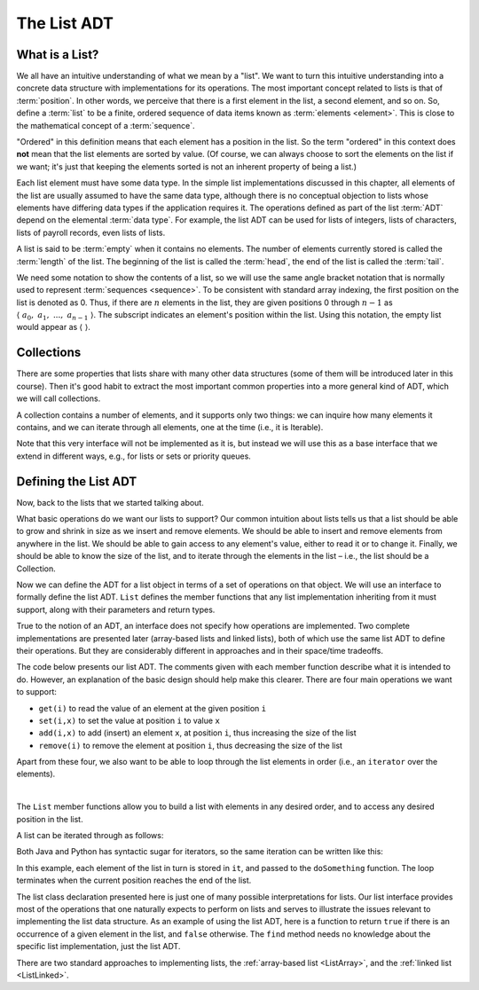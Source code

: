 .. raw:: html

   <script>ODSA.SETTINGS.MODULE_SECTIONS = ['what-is-a-list', 'collections', 'defining-the-list-adt'];</script>

.. _ListADT:


.. raw:: html

   <script>ODSA.SETTINGS.DISP_MOD_COMP = true;ODSA.SETTINGS.MODULE_NAME = "ListADT";ODSA.SETTINGS.MODULE_LONG_NAME = "The List ADT";ODSA.SETTINGS.MODULE_CHAPTER = "Linear Structures"; ODSA.SETTINGS.BUILD_DATE = "2021-11-24 14:11:59"; ODSA.SETTINGS.BUILD_CMAP = true;JSAV_OPTIONS['lang']='en';JSAV_EXERCISE_OPTIONS['code']='pseudo';</script>


.. |--| unicode:: U+2013   .. en dash
.. |---| unicode:: U+2014  .. em dash, trimming surrounding whitespace
   :trim:



.. odsalink:: AV/ChalmersGU/CGU-Styles.css
.. This file is part of the OpenDSA eTextbook project. See
.. http://opendsa.org for more details.
.. Copyright (c) 2012-2020 by the OpenDSA Project Contributors, and
.. distributed under an MIT open source license.

.. avmetadata::
   :author: Cliff Shaffer
   :requires: ADT
   :satisfies: list ADT
   :topic: Lists

The List ADT
============

What is a List?
---------------

We all have an intuitive understanding of what we mean by a "list".
We want to turn this intuitive understanding into a concrete data
structure with implementations for its operations.
The most important concept related to lists is that of
:term:`position`.
In other words, we perceive that there is a first element in the list,
a second element, and so on.
So, define a :term:`list` to be a finite, ordered
sequence of data items known as :term:`elements <element>`.
This is close to the mathematical concept of
a :term:`sequence`.

"Ordered" in this definition means that each element has a
position in the list.
So the term "ordered" in this context does **not** mean that the list
elements are sorted by value.
(Of course, we can always choose to sort the elements on the list if
we want; it's just that keeping the elements sorted is not an inherent
property of being a list.)

Each list element must have some data type.
In the simple list implementations discussed in this chapter, all
elements of the list are usually assumed to have the same data type,
although there is no conceptual objection to lists whose elements have
differing data types if the application requires it.
The operations defined as part of the list :term:`ADT` 
depend on the elemental :term:`data type`.
For example, the list ADT can be used for lists of integers, lists of
characters, lists of payroll records, even lists of lists.

A list is said to be :term:`empty` when it contains no elements.
The number of elements currently stored is called the
:term:`length` of the list.
The beginning of the list is called the :term:`head`,
the end of the list is called the :term:`tail`.

We need some notation to show the contents of a list,
so we will use the same angle bracket notation that is normally used
to represent :term:`sequences <sequence>`.
To be consistent with standard array indexing, the first position
on the list is denoted as 0.
Thus, if there are :math:`n` elements in the list, they are given
positions 0 through :math:`n-1` as
:math:`\langle\ a_0,\ a_1,\ ...,\ a_{n-1}\ \rangle`.
The subscript indicates an element's position within the list.
Using this notation, the empty list would appear as
:math:`\langle\ \rangle`.


Collections
------------------------

There are some properties that lists share with many other data structures
(some of them will be introduced later in this course).
Then it's good habit to extract the most important common properties into
a more general kind of ADT, which we will call collections.

A collection contains a number of elements, and it supports only two things:
we can inquire how many elements it contains, and
we can iterate through all elements, one at the time (i.e., it is Iterable).

.. codeinclude:: ChalmersGU/API/API
   :tag: CollectionADT

Note that this very interface will not be implemented as it is, but instead
we will use this as a base interface that we extend in different ways,
e.g., for lists or sets or priority queues.


Defining the List ADT
-----------------------

Now, back to the lists that we started talking about. 

What basic operations do we want our lists to support?
Our common intuition about lists tells us that a list should be able
to grow and shrink in size as we insert and remove elements.
We should be able to insert and remove elements from anywhere in
the list.
We should be able to gain access to any element's value,
either to read it or to change it.
Finally, we should be able to know the size of the list, and
to iterate through the elements in the list – i.e., the list should be a Collection.

Now we can define the ADT for a list object in terms of a set
of operations on that object.
We will use an interface to formally define the list ADT.
``List`` defines the member functions that any list
implementation inheriting from it must support, along with their
parameters and return types.

True to the notion of an ADT, an interface
does not specify how operations are implemented.
Two complete implementations are presented later
(array-based lists and linked lists),
both of which use the same list ADT to define their operations.
But they are  considerably different in approaches and in their
space/time tradeoffs.

The code below presents our list ADT.
The comments given with each member function describe what it is
intended to do.
However, an explanation of the basic design should help make this
clearer.
There are four main operations we want to support:

- ``get(i)`` to read the value of an element at the given position ``i``
- ``set(i,x)`` to set the value at position ``i`` to value ``x``
- ``add(i,x)`` to add (insert) an element ``x``, at position ``i``, thus increasing the size of the list
- ``remove(i)`` to remove the element at position ``i``, thus decreasing the size of the list

Apart from these four, we also want to be able to loop through the list elements in order
(i.e., an ``iterator`` over the elements).

.. codeinclude:: ChalmersGU/API/API
   :tag: ListADT

|

.. inlineav:: ListADT-Positions-CON ss
   :points: 0.0
   :required: False
   :threshold: 1.0
   :long_name: List ADT Positions Slideshow
   :output: show

The ``List`` member functions allow you to build a list with elements
in any desired order, and to access any desired position in the list.

A list can be iterated through as follows:

.. codeinclude:: ChalmersGU/Other/CodeFragments
   :tag: ListIter1

Both Java and Python has syntactic sugar for iterators,
so the same iteration can be written like this:

.. codeinclude:: ChalmersGU/Other/CodeFragments
   :tag: ListIter2

In this example, each element of the list in turn is stored
in ``it``, and passed to the ``doSomething`` function.
The loop terminates when the current position reaches the end of the
list.

The list class declaration presented here is just one of
many possible interpretations for lists.
Our list interface provides most of the operations that one
naturally expects to perform on lists and serves to illustrate the
issues relevant to implementing the list data structure.
As an example of using the list ADT, here is a function to
return ``true`` if there is an occurrence of a given element in the
list, and ``false`` otherwise.
The ``find`` method needs no knowledge about the specific list
implementation, just the list ADT.

.. codeinclude:: ChalmersGU/Other/CodeFragments
   :tag: ListFind

There are two standard approaches to implementing lists, the
:ref:`array-based list <ListArray>`, and the
:ref:`linked list  <ListLinked>`.


.. odsascript:: AV/ChalmersGU/ListADT-Positions-CON.js
